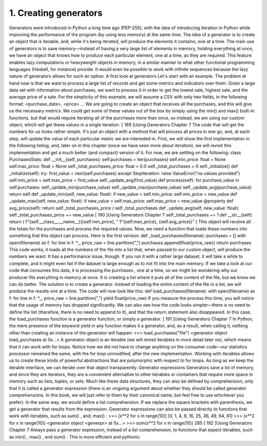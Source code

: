 1. Creating generators
**********************

Generators were introduced in Python a long time ago (PEP-255), with the idea of
introducing iteration in Python while improving the performance of the program (by using
less memory) at the same time.
The idea of a generator is to create an object that is iterable, and, while it's being iterated,
will produce the elements it contains, one at a time. The main use of generators is to save
memory—instead of having a very large list of elements in memory, holding everything at
once, we have an object that knows how to produce each particular element, one at a time,
as they are required.
This feature enables lazy computations or heavyweight objects in memory, in a similar
manner to what other functional programming languages (Haskell, for instance) provide. It
would even be possible to work with infinite sequences because the lazy nature of
generators allows for such an option.
A first look at generators
Let's start with an example. The problem at hand now is that we want to process a large list
of records and get some metrics and indicators over them. Given a large data set with
information about purchases, we want to process it in order to get the lowest sale, highest
sale, and the average price of a sale.
For the simplicity of this example, we will assume a CSV with only two fields, in the
following format:
<purchase_date>, <price>
...
We are going to create an object that receives all the purchases, and this will give us the
necessary metrics. We could get some of these values out of the box by simply using the
min() and max() built-in functions, but that would require iterating all of the purchases
more than once, so instead, we are using our custom object, which will get these values in a
single iteration.
[ 189 ]Using Generators
Chapter 7
The code that will get the numbers for us looks rather simple. It's just an object with a
method that will process all prices in one go, and, at each step, will update the value of each
particular metric we are interested in. First, we will show the first implementation in the
following listing, and, later on in this chapter (once we have seen more about iteration), we
will revisit this implementation and get a much better (and compact) version of it. For now,
we are settling on the following:
class PurchasesStats:
def __init__(self, purchases):
self.purchases = iter(purchases)
self.min_price: float = None
self.max_price: float = None
self._total_purchases_price: float = 0.0
self._total_purchases = 0
self._initialize()
def _initialize(self):
try:
first_value = next(self.purchases)
except StopIteration:
raise ValueError("no values provided")
self.min_price = self.max_price = first_value
self._update_avg(first_value)
def process(self):
for purchase_value in self.purchases:
self._update_min(purchase_value)
self._update_max(purchase_value)
self._update_avg(purchase_value)
return self
def _update_min(self, new_value: float):
if new_value < self.min_price:
self.min_price = new_value
def _update_max(self, new_value: float):
if new_value > self.max_price:
self.max_price = new_value
@property
def avg_price(self):
return self._total_purchases_price / self._total_purchases
def _update_avg(self, new_value: float):
self._total_purchases_price += new_value
[ 190 ]Using Generators
Chapter 7
self._total_purchases += 1
def __str__(self):
return (
f"{self.__class__.__name__}({self.min_price}, "
f"{self.max_price}, {self.avg_price})"
)
This object will receive all the totals for the purchases and process the required values.
Now, we need a function that loads these numbers into something that this object can
process. Here is the first version:
def _load_purchases(filename):
purchases = []
with open(filename) as f:
for line in f:
*_, price_raw = line.partition(",")
purchases.append(float(price_raw))
return purchases
This code works; it loads all the numbers of the file into a list that, when passed to our
custom object, will produce the numbers we want. It has a performance issue, though. If
you run it with a rather large dataset, it will take a while to complete, and it might even fail
if the dataset is large enough as to not fit into the main memory.
If we take a look at our code that consumes this data, it is processing the purchases , one at
a time, so we might be wondering why our producer fits everything in memory at once. It
is creating a list where it puts all of the content of the file, but we know we can do better.
The solution is to create a generator. Instead of loading the entire content of the file in a list,
we will produce the results one at a time. The code will now look like this:
def load_purchases(filename):
with open(filename) as f:
for line in f:
*_, price_raw = line.partition(",")
yield float(price_raw)
If you measure the process this time, you will notice that the usage of memory has dropped
significantly. We can also see how the code looks simpler—there is no need to define the
list (therefore, there is no need to append to it), and that the return statement also
disappeared.
In this case, the load_purchases function is a generator function, or simply a generator.
[ 191 ]Using Generators
Chapter 7
In Python, the mere presence of the keyword yield in any function makes it a generator,
and, as a result, when calling it, nothing other than creating an instance of the generator
will happen:
>>> load_purchases("file")
<generator object load_purchases at 0x...>
A generator object is an iterable (we will revisit iterables in more detail later on), which
means that it can work with for loops. Notice how we did not have to change anything on
the consumer code—our statistics processor remained the same, with the for loop
unmodified, after the new implementation.
Working with iterables allows us to create these kinds of powerful abstractions that are
polymorphic with respect to for loops. As long as we keep the iterable interface, we can
iterate over that object transparently.
Generator expressions
Generators save a lot of memory, and since they are iterators, they are a convenient
alternative to other iterables or containers that require more space in memory such as lists,
tuples, or sets.
Much like these data structures, they can also be defined by comprehension, only that it is
called a generator expression (there is an ongoing argument about whether they should be
called generator comprehensions. In this book, we will just refer to them by their canonical
name, but feel free to use whichever you prefer).
In the same way, we would define a list comprehension. If we replace the square brackets
with parenthesis, we get a generator that results from the expression. Generator
expressions can also be passed directly to functions that work with iterables, such as sum() ,
and, max() :
>>> [x**2 for x in range(10)]
[0, 1, 4, 9, 16, 25, 36, 49, 64, 81]
>>> (x**2 for x in range(10))
<generator object <genexpr> at 0x...>
>>> sum(x**2 for x in range(10))
285
[ 192 ]Using Generators
Chapter 7
Always pass a generator expression, instead of a list comprehension, to
functions that expect iterables, such as min() , max() , and sum() . This is
more efficient and pythonic.